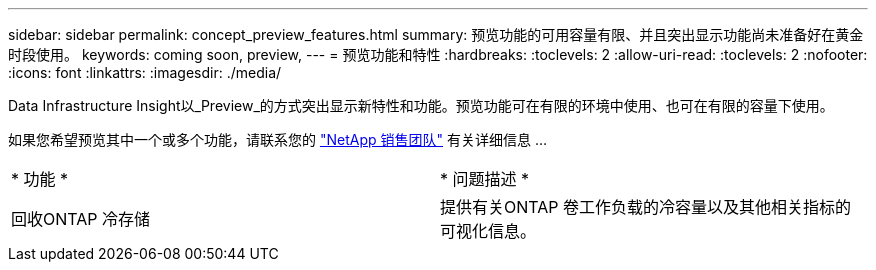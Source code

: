 ---
sidebar: sidebar 
permalink: concept_preview_features.html 
summary: 预览功能的可用容量有限、并且突出显示功能尚未准备好在黄金时段使用。 
keywords: coming soon, preview, 
---
= 预览功能和特性
:hardbreaks:
:toclevels: 2
:allow-uri-read: 
:toclevels: 2
:nofooter: 
:icons: font
:linkattrs: 
:imagesdir: ./media/


[role="lead"]
Data Infrastructure Insight以_Preview_的方式突出显示新特性和功能。预览功能可在有限的环境中使用、也可在有限的容量下使用。

如果您希望预览其中一个或多个功能，请联系您的 link:https://www.netapp.com/us/forms/sales-inquiry/cloud-insights-sales-inquiries.aspx["NetApp 销售团队"] 有关详细信息 ...

|===


| * 功能 * | * 问题描述 * 


| 回收ONTAP 冷存储 | 提供有关ONTAP 卷工作负载的冷容量以及其他相关指标的可视化信息。 
|===